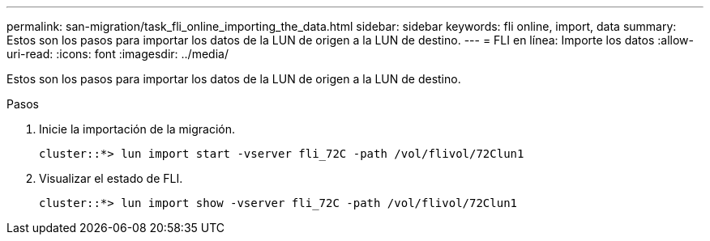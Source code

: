 ---
permalink: san-migration/task_fli_online_importing_the_data.html 
sidebar: sidebar 
keywords: fli online, import, data 
summary: Estos son los pasos para importar los datos de la LUN de origen a la LUN de destino. 
---
= FLI en línea: Importe los datos
:allow-uri-read: 
:icons: font
:imagesdir: ../media/


[role="lead"]
Estos son los pasos para importar los datos de la LUN de origen a la LUN de destino.

.Pasos
. Inicie la importación de la migración.
+
[listing]
----
cluster::*> lun import start -vserver fli_72C -path /vol/flivol/72Clun1
----
. Visualizar el estado de FLI.
+
[listing]
----
cluster::*> lun import show -vserver fli_72C -path /vol/flivol/72Clun1
----

